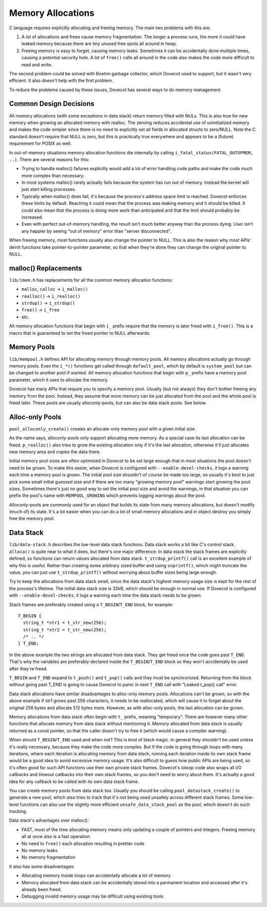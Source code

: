 .. _liblib_memory:

==================
Memory Allocations
==================

C language requires explicitly allocating and freeing memory. The main
two problems with this are:

#. A lot of allocations and frees cause memory fragmentation. The longer
   a process runs, the more it could have leaked memory because there
   are tiny unused free spots all around in heap.

#. Freeing memory is easy to forget, causing memory leaks. Sometimes it
   can be accidentally done multiple times, causing a potential security
   hole. A lot of ``free()`` calls all around in the code also makes the
   code more difficult to read and write.

The second problem could be solved with Boehm garbage collector, which
Dovecot used to support, but it wasn't very efficient.
It also doesn't help with the first problem.

To reduce the problems caused by these issues, Dovecot has several ways
to do memory management.

Common Design Decisions
-----------------------

All memory allocations (with some exceptions in data stack) return
memory filled with NULs. This is also true for new memory when growing
an allocated memory with realloc. The zeroing reduces accidental use of
uninitialized memory and makes the code simpler since there is no need
to explicitly set all fields in allocated structs to zero/NULL. Note the
C standard doesn't require that NULL is zero, but this is practically
true everywhere and appears to be a (future) requirement for POSIX as well.

In out-of-memory situations memory allocation functions die internally
by calling ``i_fatal_status(FATAL_OUTOFMEM, ..)``. There are several
reasons for this:

-  Trying to handle malloc() failures explicitly would add a lot of
   error handling code paths and make the code much more complex than
   necessary.

-  In most systems malloc() rarely actually fails because the system has
   run out of memory. Instead the kernel will just start killing
   processes.

-  Typically when malloc() does fail, it's because the process's address
   space limit is reached. Dovecot enforces these limits by default.
   Reaching it could mean that the process was leaking memory and it
   should be killed. It could also mean that the process is doing more
   work than anticipated and that the limit should probably be
   increased.

-  Even with perfect out-of-memory handling, the result isn't much
   better anyway than the process dying. User isn't any happier by
   seeing "out of memory" error than "server disconnected".

When freeing memory, most functions usually also change the pointer to
NULL. This is also the reason why most APIs' deinit functions take
pointer-to-pointer parameter, so that when they're done they can change
the original pointer to NULL.

malloc() Replacements
---------------------

``lib/imem.h`` has replacements for all the common memory allocation
functions:

-  ``malloc``, ``calloc`` -> ``i_malloc()``

-  ``realloc()`` -> ``i_realloc()``

-  ``strdup()`` -> ``i_strdup()``

-  ``free()`` -> ``i_free``

-  etc.

All memory allocation functions that begin with ``i_`` prefix require
that the memory is later freed with ``i_free()``. This is a macro that
is guaranteed to set the freed pointer to NULL afterwards.

Memory Pools
------------

``lib/mempool.h`` defines API for allocating memory through memory
pools. All memory allocations actually go through memory pools. Even the
``i_*()`` functions get called through ``default_pool``, which by
default is ``system_pool`` but can be changed to another pool if wanted.
All memory allocation functions that begin with ``p_`` prefix have a
memory pool parameter, which it uses to allocate the memory.

Dovecot has many APIs that require you to specify a memory pool. Usually
(but not always) they don't bother freeing any memory from the pool.
Instead, they assume that more memory can be just allocated from the pool
and the whole pool is freed later. These pools are usually
alloconly-pools, but can also be data stack pools. See below.

Alloc-only Pools
----------------

``pool_alloconly_create()`` creates an allocate-only memory pool with a
given initial size.

As the name says, alloconly-pools only support allocating more memory.
As a special case its last allocation can be freed. ``p_realloc()`` also
tries to grow the existing allocation only if it's the last allocation,
otherwise it'll just allocates new memory area and copies the data
there.

Initial memory pool sizes are often optimized in Dovecot to be set large
enough that in most situations the pool doesn't need to be grown. To
make this easier, when Dovecot is configured with ``--enable-devel-checks``,
it logs a warning each time a memory pool is grown. The initial pool
size shouldn't of course be made too large, so usually it's best to just pick
some small initial guessed size and if there are too many "growing memory
pool" warnings start growing the pool sizes. Sometimes there's just no
good way to set the initial pool size and avoid the warnings, in that
situation you can prefix the pool's name with ``MEMPOOL_GROWING`` which
prevents logging warnings about the pool.

Alloconly-pools are commonly used for an object that builds its state
from many memory allocations, but doesn't modify (much of) its state.
It's a lot easier when you can do a lot of small memory allocations and
in object destroy you simply free the memory pool.

Data Stack
----------

``lib/data-stack.h`` describes the low-level data stack functions. Data
stack works a bit like C's control stack. ``alloca()`` is quite near to
what it does, but there's one major difference: In data stack the stack
frames are explicitly defined, so functions can return values allocated
from data stack. ``t_strdup_printf()`` call is an excellent example of
why this is useful. Rather than creating some arbitrary sized buffer and
using ``snprintf()``, which might truncate the value, you can just use
``t_strdup_printf()`` without worrying about buffer sizes being large
enough.

Try to keep the allocations from data stack small, since the data
stack's highest memory usage size is kept for the rest of the process's
lifetime. The initial data stack size is 32kB, which should be enough in
normal use. If Dovecot is configured with ``--enable-devel-checks``, it logs
a warning each time the data stack needs to be grown.

Stack frames are preferably created using a ``T_BEGIN``/``T_END`` block, for
example:

::

   T_BEGIN {
     string_t *str1 = t_str_new(256);
     string_t *str2 = t_str_new(256);
     /* .. */
   } T_END;

In the above example the two strings are allocated from data stack. They get
freed once the code goes past ``T_END``. That's why the variables are
preferably declared inside the ``T_BEGIN``/``T_END`` block so they won't
accidentally be used after they're freed.

``T_BEGIN`` and ``T_END`` expand to ``t_push()`` and ``t_pop()`` calls and they
must be synchronized. Returning from the block without going past T_END
is going to cause Dovecot to panic in next ``T_END`` call with "Leaked
t_pop() call" error.

Data stack allocations have similar disadvantages to alloc-only memory
pools. Allocations can't be grown, so with the above example if str1
grows past 256 characters, it needs to be reallocated, which will cause
it to forget about the original 256 bytes and allocate 512 bytes more.
However, as with alloc-only pools, the last allocation can be grown.

Memory allocations from data stack often begin with ``t_`` prefix,
meaning "temporary". There are however many other functions that
allocate memory from data stack without mentioning it. Memory allocated
from data stack is usually returned as a const pointer, so that the
caller doesn't try to free it (which would cause a compiler warning).

When should ``T_BEGIN``/``T_END`` used and when not? This is kind of black
magic. In general they shouldn't be used unless it's really necessary,
because they make the code more complex. But if the code is going
through loops with many iterations, where each iteration is allocating
memory from data stack, running each iteration inside its own stack
frame would be a good idea to avoid excessive memory usage. It's also
difficult to guess how public APIs are being used, so it's often good
for such API functions use their own private stack frames. Dovecot's ioloop
code also wraps all I/O callbacks and timeout callbacks into their own
stack frames, so you don't need to worry about them. It's actually a good
idea for any callback to be called with its own data stack frame.

You can create memory pools from data stack too. Usually you
should be calling ``pool_datastack_create()`` to generate a new pool,
which also tries to track that it's not being used unsafely across
different stack frames. Some low-level functions can also use the slightly
more efficient ``unsafe_data_stack_pool`` as the pool, which doesn't do
such tracking.

Data stack's advantages over malloc():

-  FAST, most of the time allocating memory means only updating a couple
   of pointers and integers. Freeing memory all at once also is a fast
   operation.

-  No need to ``free()`` each allocation resulting in prettier code

-  No memory leaks

-  No memory fragmentation

It also has some disadvantages:

-  Allocating memory inside loops can accidentally allocate a lot of
   memory

-  Memory allocated from data stack can be accidentally stored into a
   permanent location and accessed after it's already been freed.

-  Debugging invalid memory usage may be difficult using existing tools
